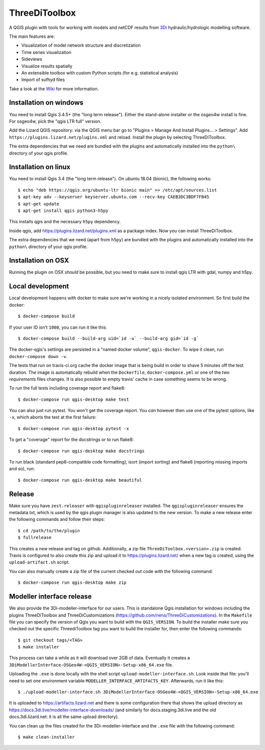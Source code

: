 ThreeDiToolbox
==============

.. image:: https://travis-ci.org/nens/ThreeDiToolbox.svg?branch=master
    :target: https://travis-ci.org/nens/ThreeDiToolbox

.. image:: https://coveralls.io/repos/github/nens/ThreeDiToolbox/badge.svg?branch=HEAD
    :target: https://coveralls.io/github/nens/ThreeDiToolbox?branch=HEAD


A QGIS plugin with tools for working with models and netCDF results from
`3Di`_ hydraulic/hydrologic modelling software.

.. _`3Di`: http://www.3di.nu/

The main features are:

- Visualization of model network structure and discretization
- Time series visualization
- Sideviews
- Visualize results spatially
- An extensible toolbox with custom Python scripts (for e.g. statistical analysis)
- Import of sufhyd files

Take a look at the `Wiki`_ for more information.

.. _`Wiki`: https://github.com/nens/ThreeDiToolbox/wiki


Installation on windows
-----------------------

You need to install Qgis 3.4.5+ (the "long term release"). Either the
stand-alone installer or the osgeo4w install is fine. For osgeo4w, pick the
"qgis LTR full" version.

Add the Lizard QGIS repository: via the QGIS menu bar go to "Plugins > Manage
And Install Plugins... > Settings". Add
``https://plugins.lizard.net/plugins.xml`` and reload. Install the plugin by
selecting ThreeDiToolbox.

The extra dependencies that we need are bundled with the plugins and
automatically installed into the ``python\`` directory of your qgis profile.


Installation on linux
---------------------

You need to install Qgis 3.4 (the "long term release"). On ubuntu 18.04
(bionic), the following works::

  $ echo "deb https://qgis.org/ubuntu-ltr bionic main" >> /etc/apt/sources.list
  $ apt-key adv --keyserver keyserver.ubuntu.com --recv-key CAEB3DC3BDF7FB45
  $ apt-get update
  $ apt-get install qgis python3-h5py

This installs qgis and the necessary ``h5py`` dependency.

Inside qgis, add https://plugins.lizard.net/plugins.xml as a package
index. Now you can install ThreeDiToolbox.

The extra dependencies that we need (apart from ``h5py``) are bundled with the
plugins and automatically installed into the ``python\`` directory of your
qgis profile.


Installation on OSX
-------------------

Running the plugin on OSX *should* be possible, but you need to make sure to
install qgis LTR with gdal, numpy and h5py.


Local development
-----------------

Local development happens with docker to make sure we're working in a nicely
isolated environment. So first build the docker::

  $ docker-compose build

If your user ID isn't ``1000``, you can run it like this::

  $ docker-compose build --build-arg uid=`id -u` --build-arg gid=`id -g`

The docker-qgis's settings are persisted in a "named docker volume",
``qgis-docker``. To wipe it clean, run ``docker-compose down -v``.

The tests that run on travis-ci.org cache the docker image that is being build
in order to shave 5 minutes off the test duration. The image is automatically
rebuild when the ``Dockerfile``, ``docker-compose.yml`` or one of the two
`requirements` files changes. It is also possible to empty travis' cache in
case something seems to be wrong.

To run the full tests including coverage report and flake8::

  $ docker-compose run qgis-desktop make test

You can also just run pytest. You won't get the coverage report. You *can*
however then use one of the pytest options, like ``-x``, which aborts the test
at the first failure::

  $ docker-compose run qgis-desktop pytest -x

To get a "coverage" report for the docstrings or to run flake8::

  $ docker-compose run qgis-desktop make docstrings

To run black (standard pep8-compatible code formatting), isort (import
sorting) and flake8 (reporting missing imports and so), run::

  $ docker-compose run qgis-desktop make beautiful


Release
-------

Make sure you have ``zest.releaser`` with ``qgispluginreleaser`` installed. The
``qgispluginreleaser`` ensures the metadata.txt, which is used by the qgis plugin
manager is also updated to the new version. To make a new release enter the following
commands and follow their steps::

    $ cd /path/to/the/plugin
    $ fullrelease

This creates a new release and tag on github. Additionally, a zip file
``ThreeDiToolbox.<version>.zip`` is created. Travis is configured to also
create this zip and upload it to https://plugins.lizard.net/ when a new tag is
created, using the ``upload-artifact.sh`` script.

You can also manually create a zip file of the current checked out code with the
following command::

    $ docker-compose run qgis-desktop make zip


Modeller interface release
--------------------------

We also provide the 3Di-modeller-interface for our users. This is standalone Qgis
installation for windows including the plugins ThreeDiToolbox and ThreeDiCustomizations
(https://github.com/nens/ThreeDiCustomizations). In the ``Makefile`` file you can specify
the version of Qgis you want to build with the ``QGIS_VERSION``. To build the installer
make sure you checked out the specific ThreediToolbox tag you want to build the
installer for, then enter the following commands::

    $ git checkout tags/<TAG>
    $ make installer

This process can take a while as it will download over 2GB of data. Eventually it
creates a ``3DiModellerInterface-OSGeo4W-<QGIS_VERSION>-Setup-x86_64.exe`` file.

Uploading the ``.exe`` is done locally with the shell script
``upload-modeller-interface.sh``. Look inside that file: you'll need to set one
environment variable ``MODELLER_INTERFACE_ARTIFACTS_KEY``. Afterwards, run it like
this::

  $ ./upload-modeller-interface.sh 3DiModellerInterface-OSGeo4W-<QGIS_VERSION>-Setup-x86_64.exe

It is uploaded to https://artifacts.lizard.net and there is some configuration
there that shows the upload directory as
https://docs.3di.live/modeller-interface-downloads/ (and similarly for
docs.staging.3di.live and the old docs.3di.lizard.net: it is all the same
upload directory).

You can clean up the files created for the 3Di-modeller-interface and the ``.exe`` file
with the following command::

    $ make clean-installer
